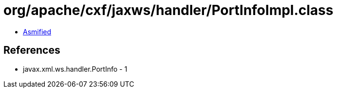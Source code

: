 = org/apache/cxf/jaxws/handler/PortInfoImpl.class

 - link:PortInfoImpl-asmified.java[Asmified]

== References

 - javax.xml.ws.handler.PortInfo - 1

